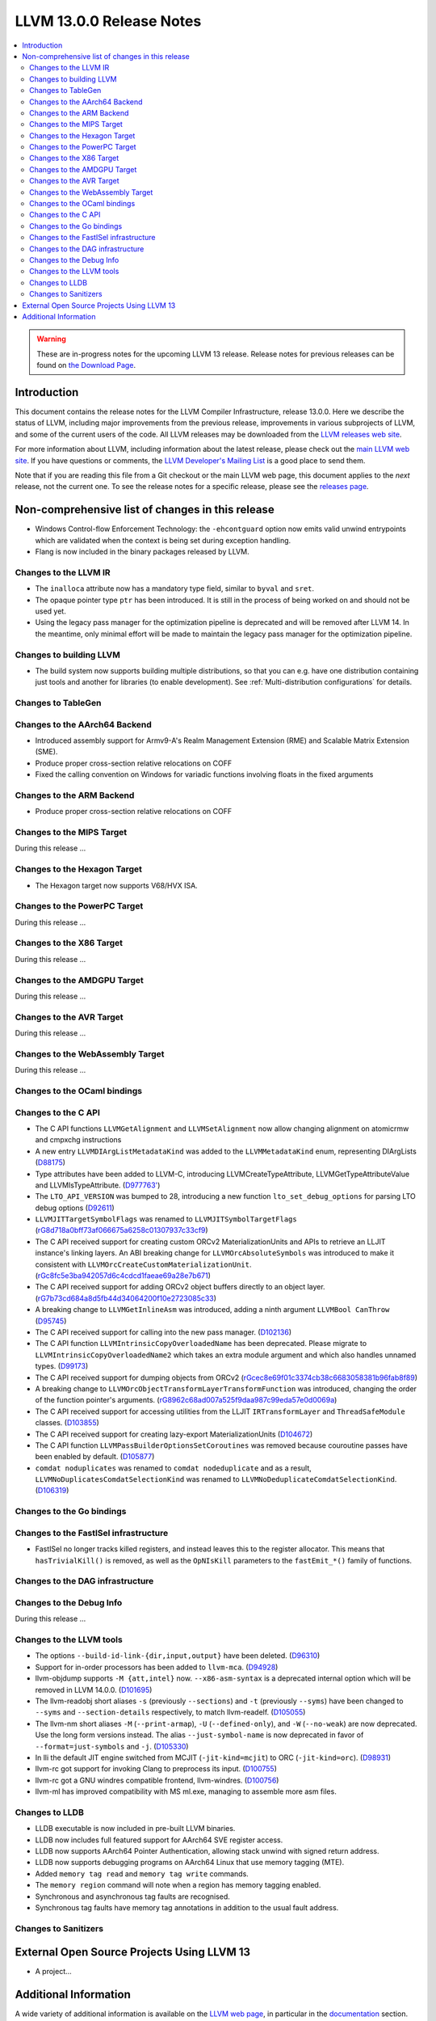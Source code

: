 =========================
LLVM 13.0.0 Release Notes
=========================

.. contents::
    :local:

.. warning::
   These are in-progress notes for the upcoming LLVM 13 release.
   Release notes for previous releases can be found on
   `the Download Page <https://releases.llvm.org/download.html>`_.


Introduction
============

This document contains the release notes for the LLVM Compiler Infrastructure,
release 13.0.0.  Here we describe the status of LLVM, including major improvements
from the previous release, improvements in various subprojects of LLVM, and
some of the current users of the code.  All LLVM releases may be downloaded
from the `LLVM releases web site <https://llvm.org/releases/>`_.

For more information about LLVM, including information about the latest
release, please check out the `main LLVM web site <https://llvm.org/>`_.  If you
have questions or comments, the `LLVM Developer's Mailing List
<https://lists.llvm.org/mailman/listinfo/llvm-dev>`_ is a good place to send
them.

Note that if you are reading this file from a Git checkout or the main
LLVM web page, this document applies to the *next* release, not the current
one.  To see the release notes for a specific release, please see the `releases
page <https://llvm.org/releases/>`_.

Non-comprehensive list of changes in this release
=================================================
.. NOTE
   For small 1-3 sentence descriptions, just add an entry at the end of
   this list. If your description won't fit comfortably in one bullet
   point (e.g. maybe you would like to give an example of the
   functionality, or simply have a lot to talk about), see the `NOTE` below
   for adding a new subsection.


.. NOTE
   If you would like to document a larger change, then you can add a
   subsection about it right here. You can copy the following boilerplate
   and un-indent it (the indentation causes it to be inside this comment).

   Special New Feature
   -------------------

   Makes programs 10x faster by doing Special New Thing.

* Windows Control-flow Enforcement Technology: the ``-ehcontguard`` option now
  emits valid unwind entrypoints which are validated when the context is being
  set during exception handling.

* Flang is now included in the binary packages released by LLVM.

Changes to the LLVM IR
----------------------

* The ``inalloca`` attribute now has a mandatory type field, similar
  to ``byval`` and ``sret``.

* The opaque pointer type ``ptr`` has been introduced. It is still in the
  process of being worked on and should not be used yet.

* Using the legacy pass manager for the optimization pipeline is deprecated and
  will be removed after LLVM 14. In the meantime, only minimal effort will be
  made to maintain the legacy pass manager for the optimization pipeline.

Changes to building LLVM
------------------------

* The build system now supports building multiple distributions, so that you can
  e.g. have one distribution containing just tools and another for libraries (to
  enable development). See :ref:`Multi-distribution configurations` for details.

Changes to TableGen
-------------------

Changes to the AArch64 Backend
------------------------------

* Introduced assembly support for Armv9-A's Realm Management Extension (RME)
  and Scalable Matrix Extension (SME).

* Produce proper cross-section relative relocations on COFF

* Fixed the calling convention on Windows for variadic functions involving
  floats in the fixed arguments

Changes to the ARM Backend
--------------------------

* Produce proper cross-section relative relocations on COFF

Changes to the MIPS Target
--------------------------

During this release ...

Changes to the Hexagon Target
-----------------------------

* The Hexagon target now supports V68/HVX ISA.

Changes to the PowerPC Target
-----------------------------

During this release ...

Changes to the X86 Target
-------------------------

During this release ...

Changes to the AMDGPU Target
-----------------------------

During this release ...

Changes to the AVR Target
-----------------------------

During this release ...

Changes to the WebAssembly Target
---------------------------------

During this release ...

Changes to the OCaml bindings
-----------------------------


Changes to the C API
--------------------

* The C API functions ``LLVMGetAlignment`` and ``LLVMSetAlignment`` now allow
  changing alignment on atomicrmw and cmpxchg instructions

* A new entry ``LLVMDIArgListMetadataKind`` was added to the
  ``LLVMMetadataKind`` enum, representing DIArgLists
  (`D88175 <https://reviews.llvm.org/D88175>`_)

* Type attributes have been added to LLVM-C, introducing
  LLVMCreateTypeAttribute, LLVMGetTypeAttributeValue and LLVMIsTypeAttribute.
  (`D977763' <https://reviews.llvm.org/D97763>`_)

* The ``LTO_API_VERSION`` was bumped to 28, introducing a new function
  ``lto_set_debug_options`` for parsing LTO debug options
  (`D92611 <https://reviews.llvm.org/D92611>`_)

* ``LLVMJITTargetSymbolFlags`` was renamed to ``LLVMJITSymbolTargetFlags``
  (`rG8d718a0bff73af066675a6258c01307937c33cf9
  <https://reviews.llvm.org/rG8d718a0bff73af066675a6258c01307937c33cf9>`_)

* The C API received support for creating custom ORCv2 MaterializationUnits and
  APIs to retrieve an LLJIT instance's linking layers. An ABI breaking change
  for ``LLVMOrcAbsoluteSymbols`` was introduced to make it consistent with
  ``LLVMOrcCreateCustomMaterializationUnit``.
  (`rGc8fc5e3ba942057d6c4cdcd1faeae69a28e7b671
  <https://reviews.llvm.org/rGc8fc5e3ba942057d6c4cdcd1faeae69a28e7b671>`_)

* The C API received support for adding ORCv2 object buffers directly to an object
  layer. (`rG7b73cd684a8d5fb44d34064200f10e2723085c33
  <https://reviews.llvm.org/rG7b73cd684a8d5fb44d34064200f10e2723085c33>`_)

* A breaking change to ``LLVMGetInlineAsm`` was introduced, adding a ninth
  argument ``LLVMBool CanThrow`` (`D95745 <https://reviews.llvm.org/D95745>`_)

* The C API received support for calling into the new pass manager.
  (`D102136 <https://reviews.llvm.org/D102136>`_)

* The C API function ``LLVMIntrinsicCopyOverloadedName`` has been deprecated.
  Please migrate to ``LLVMIntrinsicCopyOverloadedName2`` which takes an extra
  module argument and which also handles unnamed types.
  (`D99173 <https://reviews.llvm.org/D99173>`_)

* The C API received support for dumping objects from ORCv2
  (`rGcec8e69f01c3374cb38c6683058381b96fab8f89
  <https://reviews.llvm.org/rGcec8e69f01c3374cb38c6683058381b96fab8f89>`_)

* A breaking change to ``LLVMOrcObjectTransformLayerTransformFunction`` was
  introduced, changing the order of the function pointer's arguments.
  (`rG8962c68ad007a525f9daa987c99eda57e0d0069a
  <https://reviews.llvm.org/rG8962c68ad007a525f9daa987c99eda57e0d0069a>`_)

* The C API received support for accessing utilities from the LLJIT
  ``IRTransformLayer`` and ``ThreadSafeModule`` classes. (`D103855
  <https://reviews.llvm.org/D103855>`_)

* The C API received support for creating lazy-export MaterializationUnits
  (`D104672 <https://reviews.llvm.org/D104672>`_)

* The C API function ``LLVMPassBuilderOptionsSetCoroutines`` was removed because
  couroutine passes have been enabled by default. (`D105877
  <https://reviews.llvm.org/D105877>`_)

* ``comdat noduplicates`` was renamed to ``comdat nodeduplicate`` and as a
  result, ``LLVMNoDuplicatesComdatSelectionKind`` was renamed to
  ``LLVMNoDeduplicateComdatSelectionKind``. (`D106319
  <https://reviews.llvm.org/D106319>`_)

Changes to the Go bindings
--------------------------


Changes to the FastISel infrastructure
--------------------------------------

* FastISel no longer tracks killed registers, and instead leaves this to the
  register allocator. This means that ``hasTrivialKill()`` is removed, as well
  as the ``OpNIsKill`` parameters to the ``fastEmit_*()`` family of functions.

Changes to the DAG infrastructure
---------------------------------


Changes to the Debug Info
---------------------------------

During this release ...

Changes to the LLVM tools
---------------------------------

* The options ``--build-id-link-{dir,input,output}`` have been deleted.
  (`D96310 <https://reviews.llvm.org/D96310>`_)

* Support for in-order processors has been added to ``llvm-mca``.
  (`D94928 <https://reviews.llvm.org/D94928>`_)

* llvm-objdump supports ``-M {att,intel}`` now.
  ``--x86-asm-syntax`` is a deprecated internal option which will be removed in LLVM 14.0.0.
  (`D101695 <https://reviews.llvm.org/D101695>`_)

* The llvm-readobj short aliases ``-s`` (previously ``--sections``) and ``-t``
  (previously ``--syms``) have been changed to ``--syms`` and
  ``--section-details`` respectively, to match llvm-readelf.
  (`D105055 <https://reviews.llvm.org/D105055>`_)

* The llvm-nm short aliases ``-M`` (``--print-armap``), ``-U``
  (``--defined-only``), and ``-W`` (``--no-weak``) are now deprecated.
  Use the long form versions instead.
  The alias ``--just-symbol-name`` is now deprecated in favor of
  ``--format=just-symbols`` and ``-j``.
  (`D105330 <https://reviews.llvm.org/D105330>`_)

* In lli the default JIT engine switched from MCJIT (``-jit-kind=mcjit``) to ORC (``-jit-kind=orc``).
  (`D98931 <https://reviews.llvm.org/D98931>`_)

* llvm-rc got support for invoking Clang to preprocess its input.
  (`D100755 <https://reviews.llvm.org/D100755>`_)

* llvm-rc got a GNU windres compatible frontend, llvm-windres.
  (`D100756 <https://reviews.llvm.org/D100756>`_)

* llvm-ml has improved compatibility with MS ml.exe, managing to assemble
  more asm files.

Changes to LLDB
---------------------------------

* LLDB executable is now included in pre-built LLVM binaries.

* LLDB now includes full featured support for AArch64 SVE register access.

* LLDB now supports AArch64 Pointer Authentication, allowing stack unwind with signed return address.

* LLDB now supports debugging programs on AArch64 Linux that use memory tagging (MTE).
* Added ``memory tag read`` and ``memory tag write`` commands.
* The ``memory region`` command will note when a region has memory tagging enabled.
* Synchronous and asynchronous tag faults are recognised.
* Synchronous tag faults have memory tag annotations in addition to the usual fault address.

Changes to Sanitizers
---------------------

External Open Source Projects Using LLVM 13
===========================================

* A project...

Additional Information
======================

A wide variety of additional information is available on the `LLVM web page
<https://llvm.org/>`_, in particular in the `documentation
<https://llvm.org/docs/>`_ section.  The web page also contains versions of the
API documentation which is up-to-date with the Git version of the source
code.  You can access versions of these documents specific to this release by
going into the ``llvm/docs/`` directory in the LLVM tree.

If you have any questions or comments about LLVM, please feel free to contact
us via the `mailing lists <https://llvm.org/docs/#mailing-lists>`_.
